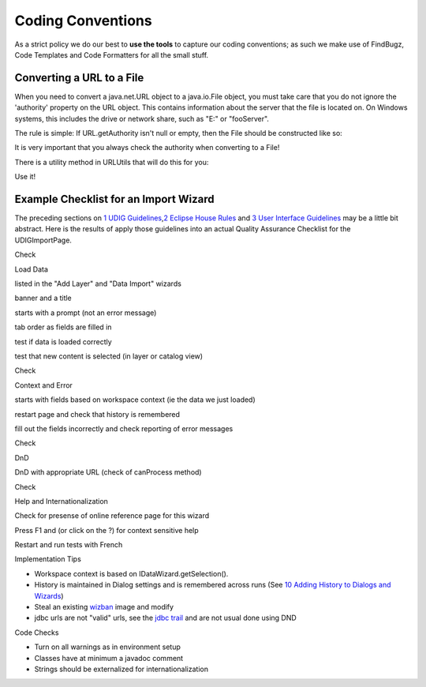 Coding Conventions
====================

As a strict policy we do our best to **use the tools** to capture our coding conventions; as such we
make use of FindBugz, Code Templates and Code Formatters for all the small stuff.

Converting a URL to a File
--------------------------

When you need to convert a java.net.URL object to a java.io.File object, you must take care that you
do not ignore the 'authority' property on the URL object. This contains information about the server
that the file is located on. On Windows systems, this includes the drive or network share, such as
"E:" or "fooServer".

The rule is simple: If URL.getAuthority isn't null or empty, then the File should be constructed
like so:

.. codeblock:: java

    URL url = ...
    File f = new File("//" + url.getAuthority() + url.getPath());


It is very important that you always check the authority when converting to a File!

There is a utility method in URLUtils that will do this for you:

.. codeblock:: java

    File f = URLUtils.urlToFile(url);

Use it!

Example Checklist for an Import Wizard
--------------------------------------

The preceding sections on `1 UDIG Guidelines <1%20UDIG%20Guidelines.html>`_,\ `2 Eclipse House
Rules <2%20Eclipse%20House%20Rules.html>`_ and `3 User Interface
Guidelines <3%20User%20Interface%20Guidelines.html>`_ may be a little bit abstract. Here is the
results of apply those guidelines into an actual Quality Assurance Checklist for the UDIGImportPage.

Check

Load Data

 

listed in the "Add Layer" and "Data Import" wizards

 

banner and a title

 

starts with a prompt (not an error message)

 

tab order as fields are filled in

 

test if data is loaded correctly

 

test that new content is selected (in layer or catalog view)

Check

Context and Error

 

starts with fields based on workspace context (ie the data we just loaded)

 

restart page and check that history is remembered

 

fill out the fields incorrectly and check reporting of error messages

Check

DnD

 

DnD with appropriate URL (check of canProcess method)

Check

Help and Internationalization

 

Check for presense of online reference page for this wizard

 

Press F1 and (or click on the ?) for context sensitive help

 

Restart and run tests with French

Implementation Tips

-  Workspace context is based on IDataWizard.getSelection().
-  History is maintained in Dialog settings and is remembered across runs (See `10 Adding History to
   Dialogs and Wizards <10%20Adding%20History%20to%20Dialogs%20and%20Wizards.html>`_)
-  Steal an existing `wizban <wizban.html>`_ image and modify
-  jdbc urls are not "valid" urls, see the `jdbc
   trail <http://java.sun.com/docs/books/tutorial/jdbc/basics/connecting.html>`_ and are not usual
   done using DND

Code Checks

-  Turn on all warnings as in environment setup
-  Classes have at minimum a javadoc comment
-  Strings should be externalized for internationalization

